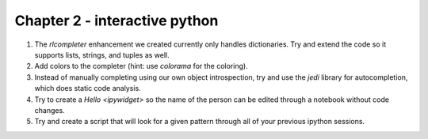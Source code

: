 Chapter 2 - interactive python
=======================================================================================================================

1. The `rlcompleter` enhancement we created currently only handles dictionaries. Try and extend the code so it supports lists, strings, and tuples as well.
2. Add colors to the completer (hint: use `colorama` for the coloring).
3. Instead of manually completing using our own object introspection, try and use the `jedi` library for autocompletion, which does static code analysis.
4. Try to create a `Hello` `<ipywidget>` so the name of the person can be edited through a notebook without code changes.
5. Try and create a script that will look for a given pattern through all of your previous ipython sessions.
